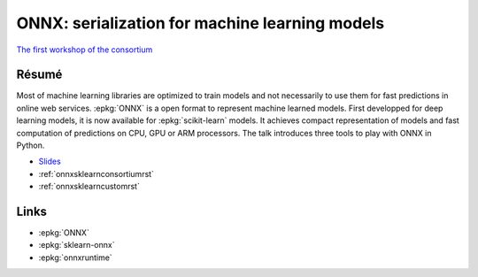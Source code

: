 
.. _l-sklearn2019:

ONNX: serialization for machine learning models
===============================================

.. sharenet::
    :facebook: 1
    :linkedin: 2
    :twitter: 3
    :head: False

`The first workshop of the consortium <https://scikit-learn.fondation-inria.fr/en/may-28-tuesday-the-first-workshop-of-the-consortium/>`_

Résumé
------

Most of machine learning libraries are optimized to train models
and not necessarily to use them for fast predictions in online web
services. :epkg:`ONNX` is a open format to represent machine learned models.
First developped for deep learning models, it is now available for
:epkg:`scikit-learn` models. It achieves compact representation of models
and fast computation of predictions on CPU, GPU or ARM processors.
The talk introduces three tools to play with ONNX in Python.

* `Slides <https://github.com/xadupre/presentation/blob/master/2019/model_persistence_xavier_dupre.pdf>`_
* :ref:`onnxsklearnconsortiumrst`
* :ref:`onnxsklearncustomrst`

Links
-----

* :epkg:`ONNX`
* :epkg:`sklearn-onnx`
* :epkg:`onnxruntime`
